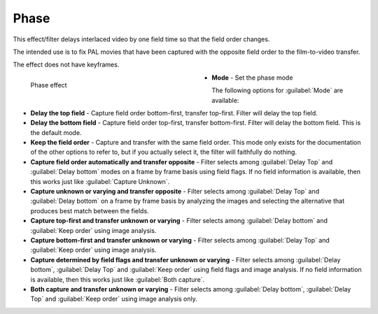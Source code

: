 .. meta::

   :description: Do your first steps with Kdenlive video editor, using phase effect
   :keywords: KDE, Kdenlive, video editor, help, learn, easy, effects, filter, video effects, image adjustment, phase

.. metadata-placeholder

   :authors: - Bernd Jordan (https://discuss.kde.org/u/berndmj)

   :license: Creative Commons License SA 4.0


.. _effects-phase:

Phase
=====

This effect/filter delays interlaced video by one field time so that the field order changes.

The intended use is to fix PAL movies that have been captured with the opposite field order to the film-to-video transfer.

The effect does not have keyframes.

.. figure:: /images/effects_and_compositions/kdenlive2304_effects-phase.webp
   :width: 400px
   :figwidth: 400px
   :align: left
   :alt: kdenlive2304_effects-phase

   Phase effect

* **Mode** - Set the phase mode

.. rst-class:: clear-both

The following options for :guilabel:`Mode` are available:

* **Delay the top field** - Capture field order bottom-first, transfer top-first. Filter will delay the top field.

* **Delay the bottom field** - Capture field order top-first, transfer bottom-first. Filter will delay the bottom field. This is the default mode.

* **Keep the field order** - Capture and transfer with the same field order. This mode only exists for the documentation of the other options to refer to, but if you actually select it, the filter will faithfully do nothing.

* **Capture field order automatically and transfer opposite** - Filter selects among :guilabel:`Delay Top` and :guilabel:`Delay bottom` modes on a frame by frame basis using field flags. If no field information is available, then this works just like :guilabel:`Capture Unknown`.

* **Capture unknown or varying and transfer opposite** - Filter selects among :guilabel:`Delay Top` and :guilabel:`Delay bottom` on a frame by frame basis by analyzing the images and selecting the alternative that produces best match between the fields.

* **Capture top-first and transfer unknown or varying** - Filter selects among :guilabel:`Delay bottom` and :guilabel:`Keep order` using image analysis.

* **Capture bottom-first and transfer unknown or varying** - Filter selects among :guilabel:`Delay Top` and :guilabel:`Keep order` using image analysis.

* **Capture determined by field flags and transfer unknown or varying** - Filter selects among :guilabel:`Delay bottom`, :guilabel:`Delay Top` and :guilabel:`Keep order` using field flags and image analysis. If no field information is available, then this works just like :guilabel:`Both capture`.

* **Both capture and transfer unknown or varying** - Filter selects among :guilabel:`Delay bottom`, :guilabel:`Delay Top` and :guilabel:`Keep order` using image analysis only.
